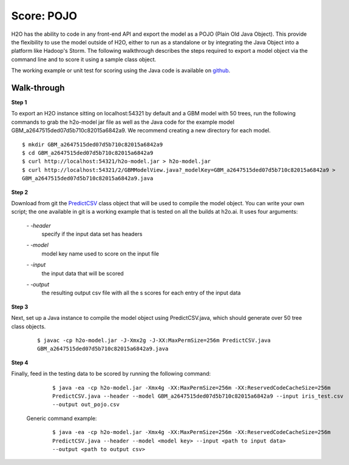 
Score: POJO
===========

H2O has the ability to code in any front-end API and export the model as
a POJO (Plain Old Java Object). This provide the flexibility to use the model outside of H2O, either to run as a standalone or by integrating the Java Object into a platform like Hadoop's Storm. The following walkthrough describes
the steps required to export a model object via the command line and to score it using a sample class object.

The working example or unit test for scoring using the Java code is available on `github <https://github.com/h2oai/h2o/blob/1516535e6c9358667369074a17a4f25821b281e2/R/tests/Utils/shared_javapredict_GBM.R>`_.

Walk-through
""""""""""""

**Step 1**

To export an H2O instance sitting on localhost:54321 by default and a GBM model with 50 trees, run the following commands to grab the h2o-model jar file as well as the Java code for the example model GBM_a2647515ded07d5b710c82015a6842a9.
We recommend creating a new directory for each model.

::

  $ mkdir GBM_a2647515ded07d5b710c82015a6842a9
  $ cd GBM_a2647515ded07d5b710c82015a6842a9
  $ curl http://localhost:54321/h2o-model.jar > h2o-model.jar
  $ curl http://localhost:54321/2/GBMModelView.java?_modelKey=GBM_a2647515ded07d5b710c82015a6842a9 >
  GBM_a2647515ded07d5b710c82015a6842a9.java


**Step 2**

Download from git the `PredictCSV <https://github.com/h2oai/h2o/blob/master/R/tests/testdir_javapredict/PredictCSV.java>`_  class object that
will be used to compile the model object. You can write your own script; the one available in git is a working example that is tested on all the builds at h2o.ai. It uses four arguments:

    *- -header*
        |   specify if the input data set has headers

    *- -model*
        |   model key name used to score on the input file

    *- -input*
        |   the input data that will be scored

    *- -output*
        |   the resulting output csv file with all the s scores for each entry of the input data


**Step 3**

Next, set up a Java instance to compile the model object using PredictCSV.java, which should generate over 50 tree class objects.

    ::

      $ javac -cp h2o-model.jar -J-Xmx2g -J-XX:MaxPermSize=256m PredictCSV.java
      GBM_a2647515ded07d5b710c82015a6842a9.java


**Step 4**

Finally, feed in the testing data to be scored by running the following command:

    ::

      $ java -ea -cp h2o-model.jar -Xmx4g -XX:MaxPermSize=256m -XX:ReservedCodeCacheSize=256m
      PredictCSV.java --header --model GBM_a2647515ded07d5b710c82015a6842a9 --input iris_test.csv
      --output out_pojo.csv

 Generic command example:

    ::

      $ java -ea -cp h2o-model.jar -Xmx4g -XX:MaxPermSize=256m -XX:ReservedCodeCacheSize=256m
      PredictCSV.java --header --model <model key> --input <path to input data>
      --output <path to output csv>
